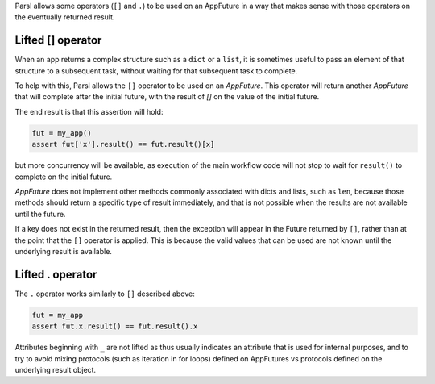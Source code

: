 .. _label-liftedops:

Parsl allows some operators (``[]`` and ``.``) to be used on an AppFuture in
a way that makes sense with those operators on the eventually returned
result.

Lifted [] operator
==================

When an app returns a complex structure such as a ``dict`` or a ``list``,
it is sometimes useful to pass an element of that structure to a subsequent
task, without waiting for that subsequent task to complete.

To help with this, Parsl allows the ``[]`` operator to be used on an
`AppFuture`. This operator will return another `AppFuture` that will
complete after the initial future, with the result of `[]` on the value
of the initial future.

The end result is that this assertion will hold:

.. code-block:: python

    fut = my_app()
    assert fut['x'].result() == fut.result()[x]

but more concurrency will be available, as execution of the main workflow
code will not stop to wait for ``result()`` to complete on the initial
future.

`AppFuture` does not implement other methods commonly associated with
dicts and lists, such as ``len``, because those methods should return a
specific type of result immediately, and that is not possible when the
results are not available until the future.

If a key does not exist in the returned result, then the exception will
appear in the Future returned by ``[]``, rather than at the point that
the ``[]`` operator is applied. This is because the valid values that can
be used are not known until the underlying result is available.

Lifted . operator
=================

The ``.`` operator works similarly to ``[]`` described above:

.. code-block:: python

    fut = my_app
    assert fut.x.result() == fut.result().x

Attributes beginning with ``_`` are not lifted as thus usually indicates an
attribute that is used for internal purposes, and to try to avoid mixing
protocols (such as iteration in for loops) defined on AppFutures vs protocols
defined on the underlying result object.
